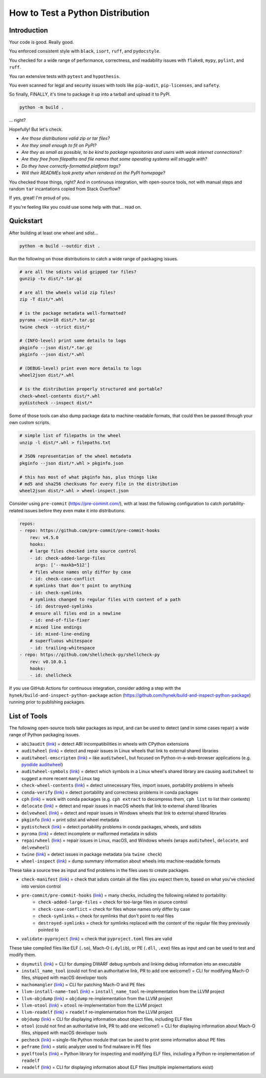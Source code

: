 How to Test a Python Distribution
=================================

Introduction
************

Your code is good. Really good.

You enforced consistent style with ``black``, ``isort``, ``ruff``, and ``pydocstyle``.

You checked for a wide range of performance, correctness, and readability issues with ``flake8``, ``mypy``, ``pylint``, and ``ruff``.

You ran extensive tests with ``pytest`` and ``hypothesis``.

You even scanned for legal and security issues with tools like ``pip-audit``, ``pip-licenses``, and ``safety``.

So finally, FINALLY, it's time to package it up into a tarball and upload it to PyPI.

.. code-block:: shell

    python -m build .

\.\.\. right?

Hopefully! But let's check.

* `Are those distributions valid zip or tar files?`
* `Are they small enough to fit on PyPI?`
* `Are they as small as possible, to be kind to package repositories and users with weak internet connections?`
* `Are they free from filepaths and file names that some operating systems will struggle with?`
* `Do they have correctly-formatted platform tags?`
* `Will their READMEs look pretty when rendered on the PyPI homepage?`

You checked those things, right? And in continuous integration, with open-source tools, not with manual steps and random ``tar`` incantations copied from Stack Overflow?

If yes, great! I'm proud of you.

If you're feeling like you could use some help with that... read on.

Quickstart
**********

After building at least one wheel and sdist...

.. code-block:: shell

    python -m build --outdir dist .

Run the following on those distributions to catch a wide range of packaging issues.

.. code-block:: shell

    # are all the sdists valid gzipped tar files?
    gunzip -tv dist/*.tar.gz

    # are all the wheels valid zip files?
    zip -T dist/*.whl

    # is the package metadata well-formatted?
    pyroma --min=10 dist/*.tar.gz
    twine check --strict dist/*

    # (INFO-level) print some details to logs
    pkginfo --json dist/*.tar.gz
    pkginfo --json dist/*.whl

    # (DEBUG-level) print even more details to logs
    wheel2json dist/*.whl

    # is the distribution properly structured and portable?
    check-wheel-contents dist/*.whl
    pydistcheck --inspect dist/*

Some of those tools can also dump package data to machine-readable formats, that could
then be passed through your own custom scripts.

.. code-block:: shell

    # simple list of filepaths in the wheel
    unzip -l dist/*.whl > filepaths.txt

    # JSON representation of the wheel metadata
    pkginfo --json dist/*.whl > pkginfo.json

    # this has most of what pkginfo has, plus things like
    # md5 and sha256 checksums for every file in the distribution
    wheel2json dist/*.whl > wheel-inspect.json

Consider using ``pre-commit`` (https://pre-commit.com/), with at least the following configuration to catch
portability-related issues before they even make it into distributions.

.. code-block:: yaml

    repos:
    - repo: https://github.com/pre-commit/pre-commit-hooks
        rev: v4.5.0
        hooks:
        # large files checked into source control
        - id: check-added-large-files
          args: ['--maxkb=512']
        # files whose names only differ by case
        - id: check-case-conflict
        # symlinks that don't point to anything
        - id: check-symlinks
        # symlinks changed to regular files with content of a path
        - id: destroyed-symlinks
        # ensure all files end in a newline
        - id: end-of-file-fixer
        # mixed line endings
        - id: mixed-line-ending
        # superfluous whitespace
        - id: trailing-whitespace
    - repo: https://github.com/shellcheck-py/shellcheck-py
        rev: v0.10.0.1
        hooks:
        - id: shellcheck

If you use GitHub Actions for continuous integration, consider adding a step
with the ``hynek/build-and-inspect-python-package`` action (https://github.com/hynek/build-and-inspect-python-package)
running prior to publishing packages.

List of Tools
*************

The following open-source tools take packages as input, and can be used to detect (and in some cases repair) a wide range of Python packaging issues.

* ``abi3audit`` (`link <https://github.com/pypa/abi3audit>`__) = detect ABI incompatibilities in wheels with CPython extensions
* ``auditwheel`` (`link <https://github.com/pypa/auditwheel>`__) = detect and repair issues in Linux wheels that link to external shared libraries
* ``auditwheel-emscripten`` (`link <https://github.com/ryanking13/auditwheel-emscripten>`__) = like ``auditwheel``, but focused on Python-in-a-web-browser applications (e.g. `pyodide auditwheel`_)
* ``auditwheel-symbols`` (`link <https://github.com/messense/auditwheel-symbols>`__) = detect which symbols in a Linux wheel's shared library are causing ``auditwheel`` to suggest a more recent ``manylinux`` tag
* ``check-wheel-contents`` (`link <https://github.com/jwodder/check-wheel-contents>`__) = detect unnecessary files, import issues, portability problems in wheels
* ``conda-verify`` (`link <https://github.com/conda/conda-verify/tree/main>`__) = detect portability and correctness problems in conda packages
* ``cph`` (`link <https://github.com/conda/conda-package-handling>`__) = work with conda packages (e.g. ``cph extract`` to decompress them, ``cph list`` to list their contents)
* ``delocate`` (`link <https://github.com/matthew-brett/delocate>`__) = detect and repair issues in macOS wheels that link to external shared libraries
* ``delvewheel`` (`link <https://github.com/adang1345/delvewheel>`__) = detect and repair issues in Windows wheels that link to external shared libraries
* ``pkginfo`` (`link <https://pythonhosted.org/pkginfo>`__) = print sdist and wheel metadata
* ``pydistcheck`` (`link <https://github.com/jameslamb/pydistcheck>`__) = detect portability problems in conda packages, wheels, and sdists
* ``pyroma`` (`link <https://github.com/regebro/pyroma>`__) = detect incomplete or malformed metadata in sdists
* ``repairwheel`` (`link <https://github.com/jvolkman/repairwheel>`__) = repair issues in Linux, macOS, and Windows wheels (wraps ``auditwheel``, ``delocate``, and ``delvewheel``)
* ``twine`` (`link <https://github.com/pypa/twine>`__) = detect issues in package metadata (via ``twine check``)
* ``wheel-inspect`` (`link <https://github.com/wheelodex/wheel-inspect>`__) = dump summary information about wheels into machine-readable formats

These take a source tree as input and find problems in the files uses to create packages.

* ``check-manifest`` (`link <https://github.com/mgedmin/check-manifest>`__) = check that sdists contain all the files you expect them to, based on what you've checked into version control
* ``pre-commit/pre-commit-hooks`` (`link <https://github.com/pre-commit/pre-commit-hooks>`__) = many checks, including the following related to portability:
    - ``check-added-large-files`` = check for too-large files in source control
    - ``check-case-conflict`` = check for files whose names only differ by case
    - ``check-symlinks`` = check for symlinks that don't point to real files
    - ``destroyed-symlinks`` = check for symlinks replaced with the content of the regular file they previously pointed to
* ``validate-pyproject`` (`link <https://github.com/abravalheri/validate-pyproject/>`__) = check that ``pyproject.toml`` files are valid

These take compiled files like ELF (``.so``), Mach-O (``.dylib``), or PE (``.dll``, ``.exe``) files as input and can be used to test and modify them.

* ``dsymutil`` (`link <https://llvm.org/docs/CommandGuide/dsymutil.html>`__) = CLI for dumping DWARF debug symbols and linking debug information into an executable
* ``install_name_tool`` (could not find an authoritative link, PR to add one welcome!) = CLI for modifying Mach-O files, shipped with macOS developer tools
* ``machomangler`` (`link <https://github.com/njsmith/machomachomangler>`__) = CLI for patching Mach-O and PE files
* ``llvm-install-name-tool`` (`link <https://llvm.org/docs/CommandGuide/llvm-install-name-tool.html>`__) = ``install_name_tool`` re-implementation from the LLVM project
* ``llvm-objdump`` (`link <https://llvm.org/docs/CommandGuide/llvm-objdump.html>`__) = ``objdump`` re-implementation from the LLVM project
* ``llvm-otool`` (`link <https://llvm.org/docs/CommandGuide/llvm-otool.html>`__) = ``otool`` re-implementation from the LLVM project
* ``llvm-readelf`` (`link <https://llvm.org/docs/CommandGuide/llvm-readelf.html>`__) = ``readelf`` re-implementation from the LLVM project
* ``objdump`` (`link <https://man7.org/linux/man-pages/man1/objdump.1.html>`__) = CLI for displaying information about object files, including ELF files
* ``otool`` (could not find an authoritative link, PR to add one welcome!) = CLI for displaying information about Mach-O files, shipped with macOS developer tools
* ``pecheck`` (`link <https://github.com/DidierStevens/DidierStevensSuite/blob/78d34c9f59730a10f40ff14889131cc108a3300b/pecheck.py>`__) = single-file Python module that can be used to print some information about PE files
* ``peframe`` (`link <https://github.com/guelfoweb/peframe>`__) = static analyzer used to find malware in PE files
* ``pyelftools`` (`link <https://github.com/eliben/pyelftools>`__) = Python library for inspecting and modifying ELF files, including a Python re-implementation of ``readelf``
* ``readelf`` (`link <https://man7.org/linux/man-pages/man1/readelf.1.html>`__) = CLI for displaying information about ELF files (multiple implementations exist)

.. _pyodide auditwheel: https://pyodide.org/en/stable/usage/api/pyodide-cli.html
